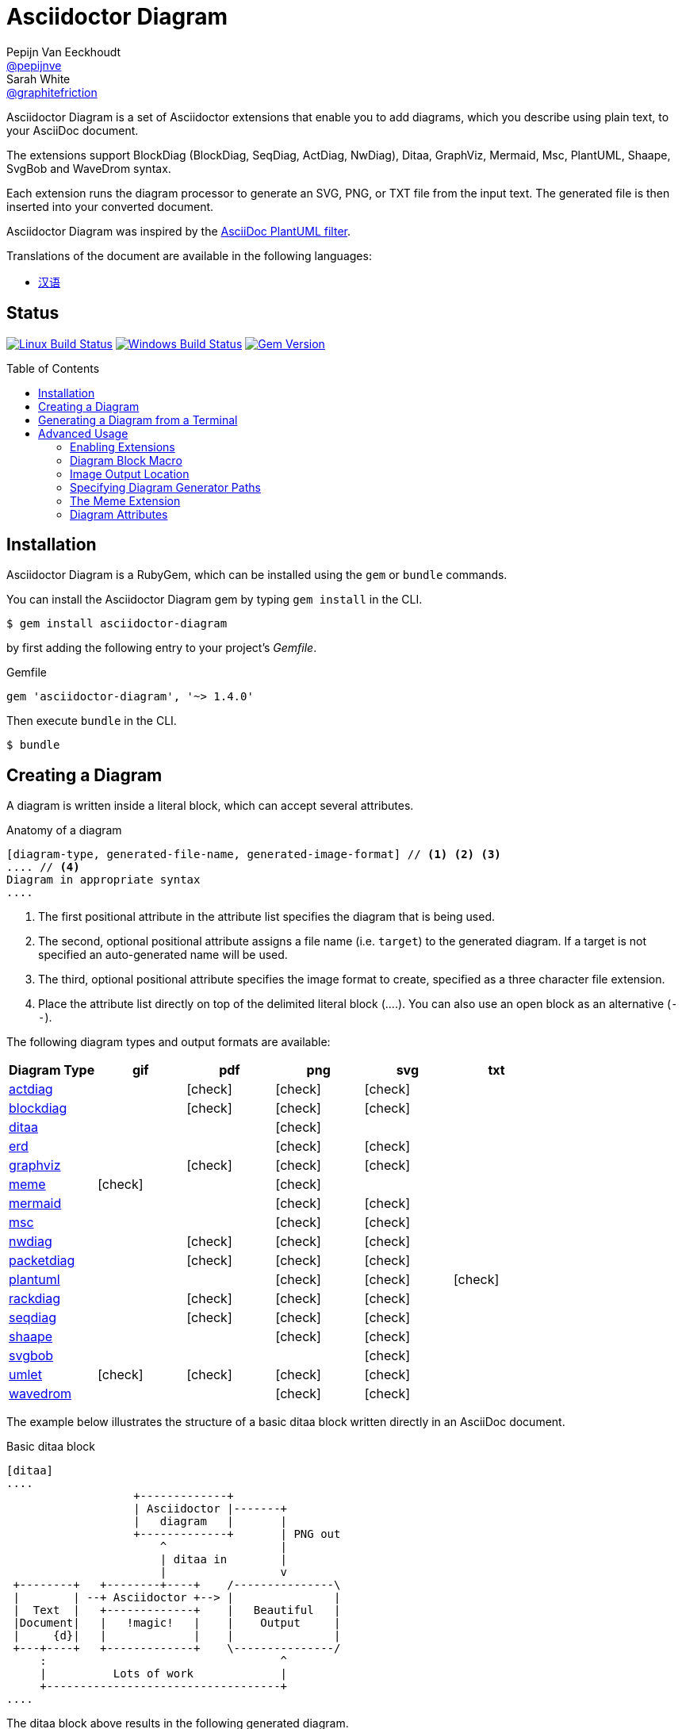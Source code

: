 = Asciidoctor Diagram
Pepijn Van_Eeckhoudt <https://github.com/pepijnve[@pepijnve]>; Sarah White <https://github.com/graphitefriction[@graphitefriction]>
:description: README for the Asciidoctor Diagram extension for Asciidoctor.
ifdef::env-github[:toc: macro]
ifndef::env-site[:toc: preamble]
ifndef::imagesdir[:imagesdir: images]
:icons: font
:source-highlighter: coderay
:source-language: asciidoc
:table-caption!:
:example-caption!:
:figure-caption!:
:check: icon:check[]
ifdef::env-github[:check: :ballot_box_with_check:]
ifndef::env-site[:status:]
:uri-actdiag: http://blockdiag.com/en/actdiag/index.html
:uri-asciidoctor-api: http://asciidoctor.org/docs/user-manual/#api
:uri-asciidoctor-extensions: http://asciidoctor.org/docs/user-manual/#extension-points
:uri-blockdiag: http://blockdiag.com
:uri-ditaa: http://ditaa.sourceforge.net/
:uri-dot: http://www.graphviz.org/content/dot-language
:uri-erd: https://github.com/BurntSushi/erd
:uri-graphviz: http://www.graphviz.org
:uri-imagemagick: http://www.imagemagick.org
:uri-java: http://java.sun.com
:uri-mermaid: http://knsv.github.io/mermaid/
:uri-mscgen: http://www.mcternan.me.uk/mscgen/
:uri-nwdiag: http://blockdiag.com/en/nwdiag/index.html
:uri-packetdiag: http://blockdiag.com/en/nwdiag/index.html
:uri-phantomjs: http://phantomjs.org
:uri-plantuml: http://plantuml.sourceforge.net
:uri-py-plantuml: https://code.google.com/p/asciidoc-plantuml/
:uri-rackdiag: http://blockdiag.com/en/nwdiag/index.html
:uri-seqdiag: http://blockdiag.com/en/seqdiag/index.html
:uri-shaape: https://github.com/christiangoltz/shaape
:uri-svgbob: https://github.com/ivanceras/svgbobrus
:uri-umlet: http://www.umlet.com/
:uri-wavedrom: http://wavedrom.com
:uri-wavedromeditor: https://github.com/wavedrom/wavedrom.github.io/releases
:uri-wavedromcli: https://github.com/wavedrom/cli

Asciidoctor Diagram is a set of Asciidoctor extensions that enable you to add diagrams, which you describe using plain text, to your AsciiDoc document.

The extensions support BlockDiag (BlockDiag, SeqDiag, ActDiag, NwDiag), Ditaa, GraphViz, Mermaid, Msc, PlantUML, Shaape, SvgBob and WaveDrom syntax.

Each extension runs the diagram processor to generate an SVG, PNG, or TXT file from the input text.
The generated file is then inserted into your converted document.

Asciidoctor Diagram was inspired by the {uri-py-plantuml}[AsciiDoc PlantUML filter].

Translations of the document are available in the following languages:

* link:README_zh-CN.adoc[汉语]

ifdef::status[]
[discrete]
== Status

image:https://travis-ci.org/asciidoctor/asciidoctor-diagram.svg?branch=master["Linux Build Status", link="https://travis-ci.org/asciidoctor/asciidoctor-diagram"]
image:https://ci.appveyor.com/api/projects/status/4r4gkk5gy3igs6nh/branch/master?svg=true["Windows Build Status", link="https://ci.appveyor.com/project/asciidoctor/asciidoctor-diagram"]
image:https://img.shields.io/gem/v/asciidoctor-diagram.svg?label=gem%20version[Gem Version, link=https://rubygems.org/gems/asciidoctor-diagram]
endif::status[]

ifeval::["{toc-placement}" == "macro"]
[discrete]
== Contents

toc::[title={blank}]
endif::[]

== Installation

Asciidoctor Diagram is a RubyGem, which can be installed using the `gem` or `bundle` commands.

You can install the Asciidoctor Diagram gem by typing `gem install` in the CLI.

 $ gem install asciidoctor-diagram

by first adding the following entry to your project's [.path]_Gemfile_.

.Gemfile
[source,ruby]
----
gem 'asciidoctor-diagram', '~> 1.4.0'
----

Then execute `bundle` in the CLI.

 $ bundle

== Creating a Diagram

A diagram is written inside a literal block, which can accept several attributes.

.Anatomy of a diagram
----
[diagram-type, generated-file-name, generated-image-format] // <1> <2> <3>
.... // <4>
Diagram in appropriate syntax
....
----
<1> The first positional attribute in the attribute list specifies the diagram that is being used.
<2> The second, optional positional attribute assigns a file name (i.e. `target`) to the generated diagram. If a target is not specified an auto-generated name will be used.
<3> The third, optional positional attribute specifies the image format to create, specified as a three character file extension.
<4> Place the attribute list directly on top of the delimited literal block (+....+). You can also use an open block as an alternative (`--`).

The following diagram types and output formats are available:

[cols=">,5*^",options="header"]
|===
|Diagram Type                |gif    |pdf    |png    |svg    |txt
|{uri-actdiag}[actdiag]      |       |{check}|{check}|{check}|
|{uri-blockdiag}[blockdiag]  |       |{check}|{check}|{check}|
|{uri-ditaa}[ditaa]          |       |       |{check}|       |
|{uri-erd}[erd]              |       |       |{check}|{check}|
|{uri-dot}[graphviz]         |       |{check}|{check}|{check}|
|<<meme,meme>>               |{check}|       |{check}|       |
|{uri-mermaid}[mermaid]      |       |       |{check}|{check}|
|{uri-mscgen}[msc]           |       |       |{check}|{check}|
|{uri-nwdiag}[nwdiag]        |       |{check}|{check}|{check}|
|{uri-packetdiag}[packetdiag]|       |{check}|{check}|{check}|
|{uri-plantuml}[plantuml]    |       |       |{check}|{check}|{check}
|{uri-rackdiag}[rackdiag]    |       |{check}|{check}|{check}|
|{uri-seqdiag}[seqdiag]      |       |{check}|{check}|{check}|
|{uri-shaape}[shaape]        |       |       |{check}|{check}|
|{uri-svgbob}[svgbob]        |       |       |       |{check}|
|{uri-umlet}[umlet]          |{check}|{check}|{check}|{check}|
|{uri-wavedrom}[wavedrom]    |       |       |{check}|{check}|
|===

The example below illustrates the structure of a basic ditaa block written directly in an AsciiDoc document.

.Basic ditaa block
[source]
----
[ditaa]
....
                   +-------------+
                   | Asciidoctor |-------+
                   |   diagram   |       |
                   +-------------+       | PNG out
                       ^                 |
                       | ditaa in        |
                       |                 v
 +--------+   +--------+----+    /---------------\
 |        | --+ Asciidoctor +--> |               |
 |  Text  |   +-------------+    |   Beautiful   |
 |Document|   |   !magic!   |    |    Output     |
 |     {d}|   |             |    |               |
 +---+----+   +-------------+    \---------------/
     :                                   ^
     |          Lots of work             |
     +-----------------------------------+
....
----

The ditaa block above results in the following generated diagram.

.Rendered ditaa diagram
image::asciidoctor-diagram-process.png[Asciidoctor Diagram process diagram,650,319]

The rendered ditaa diagram above gets the file name `58372f7d2ceffae9e91fd0a7cbb080b6.png`.
That long number is the checksum of the source code calculated by asciidoctor-diagram.
If you want to give your generated files a more meaningful name, fill in the `target` attribute.

This can be done by either specifying it as the second positional attribute or as a named attribute.
Both examples below would result in a file called `ditaa-diagram.png`.

....
[ditaa, "ditaa-diagram"]
----
<snip>
----

[ditaa, target="ditaa-diagram"]
----
<snip>
----
....


The example below illustrates the structure of a basic PlantUML block written directly in an AsciiDoc document.

.PlantUML Diagram Syntax
[source]
----
[plantuml, diagram-classes, png] // <1> <2> <3>
....
class BlockProcessor
class DiagramBlock
class DitaaBlock
class PlantUmlBlock

BlockProcessor <|-- DiagramBlock
DiagramBlock <|-- DitaaBlock
DiagramBlock <|-- PlantUmlBlock
....
----
<1> The diagram is written in PlantUML so the first positional attribute is assigned the `plantuml` diagram type.
<2> The name of the generated diagram file (target) is written in the second positional attribute.
<3> The output format is entered in the third positional attribute.

.Rendered PlantUML diagram
image::asciidoctor-diagram-classes.png[Asciidoctor Diagram classes diagram]

== Generating a Diagram from a Terminal

You can load Asciidoctor diagram in a terminal using the `-r` flag.

 $ asciidoctor -r asciidoctor-diagram sample.adoc

You can also use Asciidoctor diagram with other converters, such as Asciidoctor EPUB.
Asciidoctor-epub3 is also loaded with the `-r` flag.

 $ asciidoctor -r asciidoctor-diagram -r asciidoctor-epub3 -b epub3 sample.adoc

Or, you can invoke Asciidoctor and the EPUB converter with the `asciidoctor-epub3` command.
The command implicitly sets the `-r` and `-b` flags for EPUB3 output.

 $ asciidoctor-epub3 -r asciidoctor-diagram sample.adoc

== Advanced Usage

=== Enabling Extensions

In your program, you can either load and register the entire set of diagram extensions

[source,ruby]
----
require 'asciidoctor-diagram'
----

or load and register each extension individually.

[source,ruby]
----
require 'asciidoctor-diagram/<extension_name>'
----

`<extension_name>` can be one of `blockdiag`, `ditaa`, `erd`, `graphviz`, `meme`, `mermaid`, `msc`, `plantuml`, `shaape`, or `wavedrom`.

Requiring one or more of these files will automatically register the extensions for all processed documents.

If you need more fine grained control over when the extensions are enabled, `asciidoctor-diagram/<extension_name>/extension` can be used instead.
This loads the extensions but does not register it in the Asciidoctor extension registry.
You can then manually register the extensions at the appropriate times using the `Asciidoctor::Extensions` API.

This document explains the various features of asciidoctor-diagram blocks using ditaa diagrams as an example.

=== Diagram Block Macro

The diagram extensions can also be used in in block macro form.

.Anatomy of a diagram block macro
----
block-name::source-file-name[generated-file-extension] // <1> <2> <3>
----
<1> The macro name is the same as the block name in the block form.
<2> The source file name specifies the external file that contains the diagram source code.
<3> The first, optional, positional attribute assigns the file extension (i.e. `format`) to the generated diagram.

When the source file name is a relative path it is resolved with respect to the location of the document being processed.

=== Image Output Location

When Asciidoctor Diagram writes images to disk it will go over the following options in order to determine where to write the files.

. `\{imagesoutdir\}` if the `imagesoutdir` attribute has been specified
. `\{outdir\}/\{imagesdir\}` if the `outdir` attribute has been specified
. `\{to_dir\}/\{imagesdir\}` if the `to_dir` attribute has been specified
. `\{base_dir\}/\{imagesdir\}`

=== Specifying Diagram Generator Paths

Asciidoctor Diagram depends on external tools to generates images.
In most cases it will locate these tools automatically for you by looking for specific executables in each directory in the `PATH` environment variable.
In case you've installed a tool in a way where the executable is not in the `PATH`, you can override its location manually using document attributes.
The following table lists the tools that are required for each diagram type, the location where they can be downloaded and the document attribute you can use to override their locations.

[cols=">,2*<",options="header"]
|===
   |Diagram Type |Tool                                                                  |Attribute
   |actdiag      |{uri-actdiag}[ActDiag]                                                |`actdiag`
   |blockdiag    |{uri-blockdiag}[BlockDiag]                                            |`blockdiag`
   |ditaa        |{uri-java}[Java]                                                      |`java`
   |erd          |{uri-erd}[Erd]                                                        |`erd`
   |graphviz     |{uri-graphviz}[GraphViz]                                              |`dot` or `graphvizdot`
   |meme         |{uri-imagemagick}[ImageMagick]                                        |`convert` and `identify`
   |mermaid      |{uri-mermaid}[Mermaid]                                                |`mermaid`
   |msc          |{uri-mscgen}[Mscgen]                                                  |`mscgen`
   |nwdiag       |{uri-nwdiag}[NwDiag]                                                  |`nwdiag`
   |packetdiag   |{uri-nwdiag}[NwDiag]                                                  |`packetdiag`
   |plantuml     |{uri-java}[Java]                                                      |`java`
   |rackdiag     |{uri-nwdiag}[NwDiag]                                                  |`rackdiag`
   |seqdiag      |{uri-seqdiag}[SeqDiag]                                                |`seqdiag`
   |shaape       |{uri-shaape}[Shaape]                                                  |`shaape`
   |svgbob       |{uri-svgbob}[SvgBob]                                                  |`svgbob`
   |umlet        |{uri-umlet}[Umlet]                                                    |`umlet`
.2+|wavedrom     |{uri-wavedromeditor}[WaveDrom Editor]                                 |`wavedrom`
                 |{uri-wavedromcli}[WaveDrom CLI] and {uri-phantomjs}[PhantomJS]        |`wavedrom` and `phantomjs`
|===

If for instance you installed `actdiag` in `/home/me/actdiag/bin` and this path is not included in the `PATH` you can specify its location on the command line

 $ asciidoctor -a actdiag=/home/me/actdiag/bin/actdiag -r asciidoctor-diagram sample.adoc

[[meme]]
=== The Meme Extension

The meme extension provides a basic '`Advice Animal`' style image generator.
It's usage is easiest to explain with an example.

----
meme::yunoguy.jpg[Doc writers,Y U NO \\ AsciiDoc]
----

The target of the block macro tells the extension which image to use as background.
The first two positional attributes are `top` and `bottom` and are used for the top and bottom label.
Occurrences of `\\` surrounded by whitespace are interpreted as line breaks.

=== Diagram Attributes

Certain diagram types allow image generation to be customized using attributes.
Each attribute can be specified either at the block level or at the document level.
This is illustrated for the blockdiag `fontpath` attribute in the example below.

----
= Asciidoctor Diagram
:blockdiag-fontpath: /path/to/font.ttf <1>

[blockdiag] <2>
....
....

[blockdiag, fontpath="/path/to/otherfont.ttf"] <3>
....
....
----
<1> Block level attributes can be specified at the document level by prefixing them with `<blocktype>-`
<2> The first diagram does not specify an explicit value for `fontpath` so the global value will be used
<3> The second diagram specifies a `fontpath` value which overrrides the global value

Each attribute can either be specified at the block level or at the document level.
The attribute name at the block level should be prefixed with the name of the diagram type and a dash.


==== Blockdiag

[cols=">,<,<",options="header"]
|===
|Name         |Default value   |Description
|fontpath     |unspecified     |The path to the font that should be used by blockdiag
|===

==== Ditaa

[cols=">,<,<",options="header"]
|===
|Name         |Default value   |Description
|scale        |1               |A scale factor that is applied to the image.
|tabs         |8               |An integer value that specifies the tab size as a number of spaces.
|background   |FFFFFF          |The background colour of the image. The format should be a six-digit hexadecimal number (as in HTML, FF0000 for red). Pass an eight-digit hex to define transparency.
|antialias    |true            |Enables or disables anti-aliasing.
|separation   |true            |Prevents the separation of common edges of shapes.
|round-corners|false           |Causes all corners to be rendered as round corners.
|shadows      |true            |Enables or disable drop shadows.
|debug        |false           |Renders the debug grid over the resulting image.
|fixed-slope  |false           |Makes sides of parallelograms and trapezoids fixed slope instead of fixed width.
|transparent  |false           |Makes the background of the image transparent instead of using the background color.
|===

==== GraphViz

[cols=">,<,<",options="header"]
|===
|Name         |Default value   |Description
|layout       |unspecified     |The graphviz layout engine to use (dot -K option).
|===

==== Meme

[cols=">,<,<",options="header"]
|===
|Name          |Default value |Description
|fillColor     |white         |The fill color for the text.
|strokeColor   |black         |The outline color for the text
|strokeWidth   |2             |The width of the text outline.
|font          |Impact        |The font face to use for the text.
|options       |unspecified   |a comma separate list of flags that modify the image rendering. Currently only `noupcase` is supported which disable upper casing the labels.
|===

==== Mermaid

[cols=">,<,<",options="header"]
|===
|Name          |Default value   |Description
|css           |unspecified     |Path to a CSS file to pass to mermaid.
|ganttconfig   |unspecified     |Path to a gantt config file to pass to mermaid.
|sequenceconfig|unspecified     |Path to a sequence config file to pass to mermaid.
|width         |unspecified     |The width of the generated image.
|===

==== Msc

[cols=">,<,<",options="header"]
|===
|Name         |Default value   |Description
|font         |unspecified     |The name of the font that should be used by mscgen
|===

==== PlantUML

[cols=">,<,<",options="header"]
|===
|Name          |Default value   |Description
|config        |unspecified     |Path to a config file to pass to PlantUML.
|===

